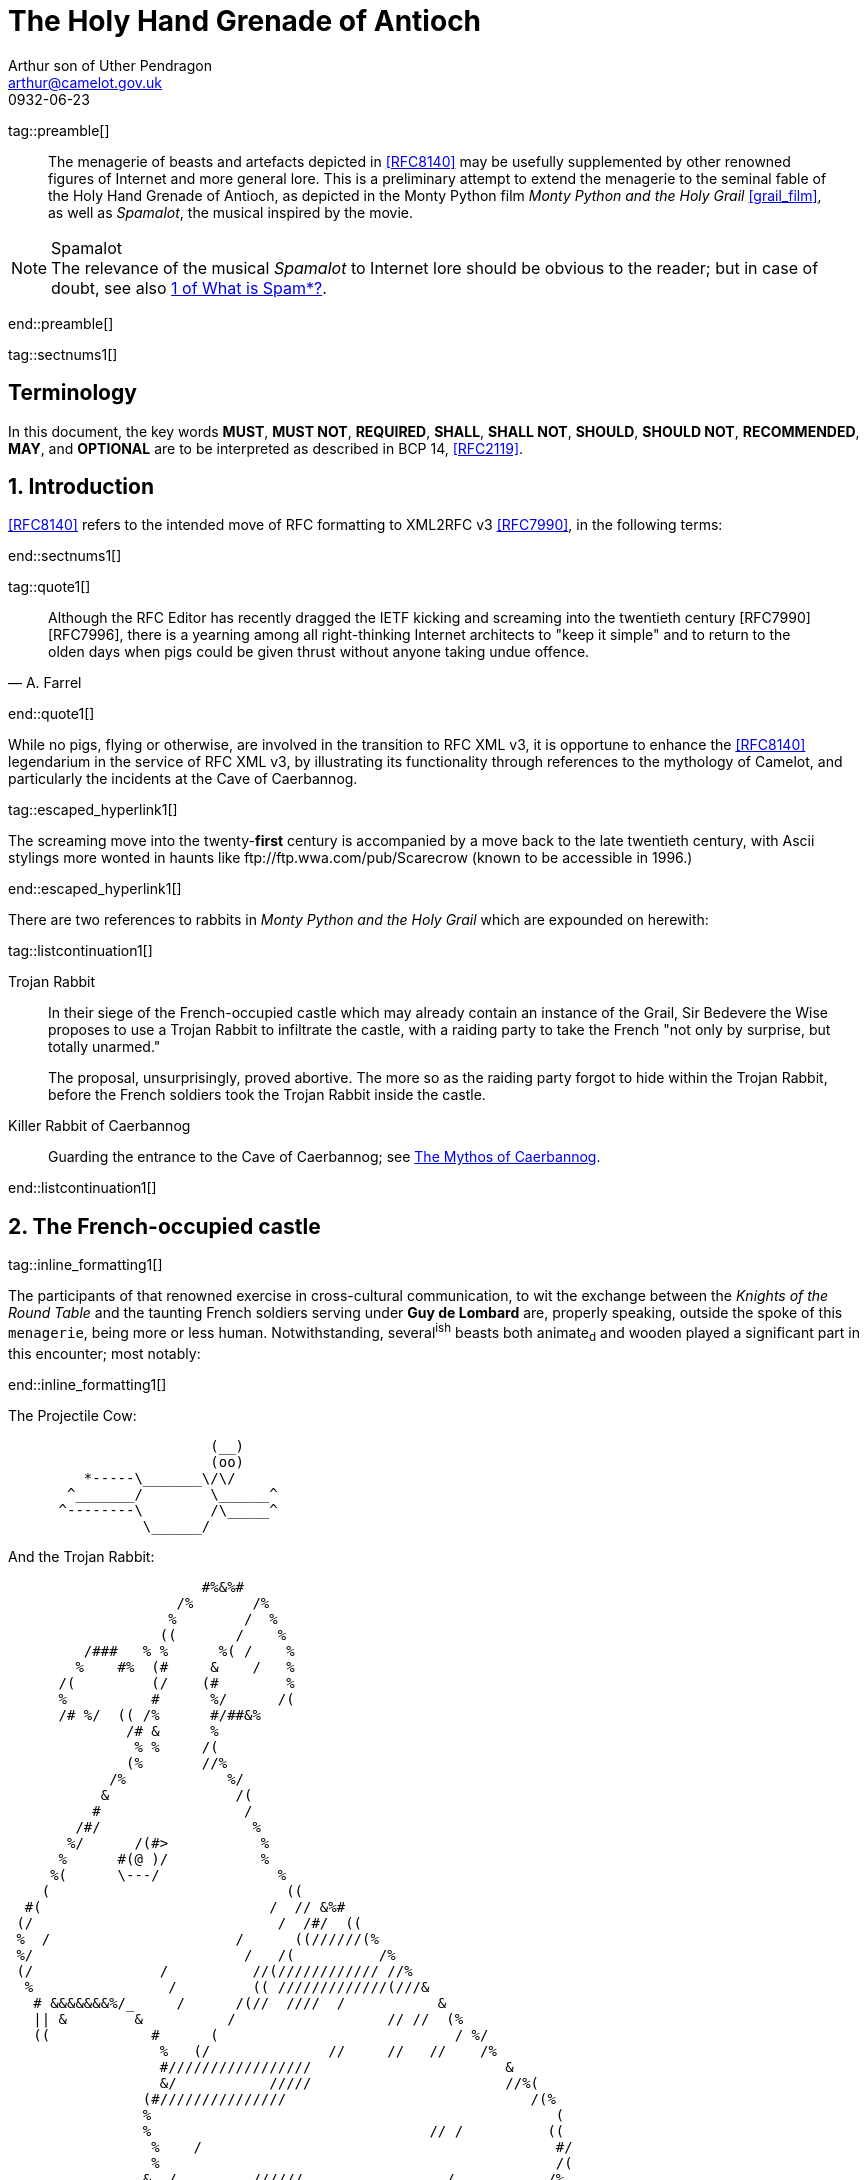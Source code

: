 = The Holy Hand Grenade of Antioch
Arthur son of Uther Pendragon
:doctype: internet-draft
:abbrev: Hand Grenade of Antioch
:updates: 8140
:submission-type: independent
:name: draft-camelot-holy-grenade-00
:status: informational
:consensus: false
:area: General, Operations and Management
:keyword: rabbits, grenades
:ipr: trust200902
:toc-include: true
:sort-refs: true
:link: http://questionthekillerrabbit.tumblr.com preview
:revdate: 0932-06-23
:fullname: Arthur son of Uther Pendragon
:forename_initials: A.
:lastname: Pendragon
:email: arthur@camelot.gov.uk
:organization: Camelot
:uri: http://camelot.gov.uk
:street: Palace\ Camel Lot 1
:city: Camelot
:country: England
:comments: yes
:notedraftinprogress: yes
:smart-quotes: false

[.comment]
tag::preamble[] 
// tag::preamble[]

[abstract]
The menagerie of beasts and artefacts depicted in <<RFC8140>>
may be usefully supplemented by other renowned figures
of Internet and more general lore. This is a preliminary
attempt to extend the menagerie to the seminal fable of the
Holy Hand Grenade of Antioch, as depicted in the Monty Python
film _Monty Python and the Holy Grail_ <<grail_film>>, as well as
_Spamalot_, the musical inspired by the movie.

[NOTE,remove-in-rfc=false]
.Spamalot
The relevance of the musical _Spamalot_ to Internet lore
should be obvious to the reader; but in case of doubt,
see also <<RFC2635,1 of What is Spam*?>>.

// end::preamble[]
[.comment]
end::preamble[] 

[.comment]
tag::sectnums1[] 
// tag::sectnums[]

[toc=exclude]
:sectnums!:
== Terminology

In this document, the key words *MUST*, *MUST NOT*, *REQUIRED*,
*SHALL*, *SHALL NOT*, *SHOULD*, *SHOULD NOT*, *RECOMMENDED*, *MAY*, 
and *OPTIONAL* are to be interpreted as described in BCP 14, 
<<RFC2119>>.

:sectnums:
== Introduction

<<RFC8140>> refers to the intended move of RFC formatting to
XML2RFC v3 <<RFC7990>>, in the following terms:

// end::sectnums[]
[.comment]
end::sectnums1[]

[.comment]
tag::quote1[] 
// tag::quote[]

[quote,attribution="A. Farrel"]
____
Although the RFC Editor has recently dragged the IETF kicking and
   screaming into the twentieth century [RFC7990] [RFC7996], there is a
   yearning among all right-thinking Internet architects to "keep it
   simple" and to return to the olden days when pigs could be given
   thrust without anyone taking undue offence.
____

// end::quote[]
[.comment]
end::quote1[]

While no pigs, flying or otherwise, are involved in the transition
to RFC XML v3, it is opportune to enhance the <<RFC8140>> legendarium
in the service of RFC XML v3, by illustrating its functionality
through references to the mythology of Camelot, and particularly
the incidents at the Cave of Caerbannog. 

[.comment]
tag::escaped_hyperlink1[] 
// tag::escaped_hyperlink[]

The screaming move into
the twenty-*first* century is accompanied by a move back to the
late twentieth century, with Ascii stylings more wonted in haunts
like \ftp://ftp.wwa.com/pub/Scarecrow (known to be accessible in 1996.)

// end::escaped_hyperlink[]
[.comment]
end::escaped_hyperlink1[]

There are two references to rabbits in 
_Monty Python and the Holy Grail_ which are expounded on herewith:

[.comment]
tag::listcontinuation1[] 
// tag::listcontinuation[]

Trojan Rabbit::
In their siege of the French-occupied castle which may already contain 
an instance of the Grail,
Sir Bedevere the Wise proposes to use a Trojan Rabbit to infiltrate
the castle, with a raiding party to take the French "not only by
surprise, but totally unarmed."
+
The proposal, unsurprisingly, proved abortive. The more so as the
raiding party forgot to hide within the Trojan Rabbit, before the 
French soldiers took the Trojan Rabbit inside the castle.
Killer Rabbit of Caerbannog::
Guarding the entrance to the Cave of Caerbannog; see <<caerbannog>>.

// end::listcontinuation[]
[.comment]
end::listcontinuation1[]

== The French-occupied castle

[.comment]
tag::inline_formatting1[]
// tag::inline_formatting[]

The participants of that renowned exercise in cross-cultural
communication, to wit the exchange between the 
_Knights of the Round Table_
and the taunting French soldiers serving under *Guy de Lombard*
are, properly speaking, outside the spoke of this `menagerie`,
being more or less human. Notwithstanding, several^ish^ beasts 
both animate~d~ and wooden played a significant part in this 
encounter; most notably:

// end::inline_formatting[]
[.comment]
end::inline_formatting1[]


The Projectile Cow:

....
                        (__)         
                        (oo) 
         *-----\_______\/\/
       ^_______/        \______^    
      ^--------\        /\_____^    
                \______/   
              
....

And the Trojan Rabbit:

....
                       #%&%#                                    
                    /%       /%                                 
                   %        /  %                                
                  ((       /    %                               
         /###   % %      %( /    %                              
        %    #%  (#     &    /   %                              
      /(         (/    (#        %                              
      %          #      %/      /(                              
      /# %/  (( /%      #/##&%                                
              /# &      %                                       
               % %     /(                                    
              (%       //%                                      
            /%            %/
           &               /(                                   
          #                 /                                   
        /#/                  %                                  
       %/      /(#>           %                                 
      %      #(@ )/           %                                
     %(      \---/              %                               
    (                            ((                             
  #(                           /  // &%#                        
 (/                             /  /#/  ((                      
 %  /                      /      ((//////(%                    
 %/                         /   /(          /%                  
 (/               /          //(//////////// //%                
  %                /         (( /////////////(///&              
   # &&&&&&&%/_     /      /(//  ////  /           &            
   || &        &          /                  // //  (%          
   ((            #      (                            / %/       
                  %   (/              //     //   //    /%      
                  #/////////////////                       &    
                  &/           /////                       //%( 
                (#///////////////                             /(% 
                %                                                (
                %                                 // /          ((
                 %    /                                          #/
                 %                                               /(
                &  /         //////                 /           /% 
                %                                  //////       //
                %/               %%%%%%%#%%%%&%*                 & 
                %/ //            &     /       %           /     %
                %           ////[]     /       %    /     //////# 
                %               []  /  (  /    %     (          % 
                %  /////         #  /  (  /    %                /(#&%%()
                %                #  (  (       %////            /( /   )
                 /               #  (  (  /    %////////      /     /  )
               % /      /       /#  (  /  /    %                /     %
                &&%%%/    //     #  /          %           #&%%%/  # (#
              %(/  ( #&         /#     /       %        (%  /    %&/ 
            /##   /  / #/       []     /    /  &  /    % (  (///   % 
            %  /    /   &///    []   / /       %       # (//       #/
           (%/  /   (   %&&&&&&&&&&&%%%%##%&%#%#/((((#%%   #/  /   % 
            %  (  (    %/                               %  /     /%
             (#     / &/                                 (%// / %)
                (%&%/                                      (%&%/     
                                                                
....

[.comment]
tag::aside1[]

// tag::aside[]

****
While the exchange at the French-occupied castle is one of
the more memorable scences of _Monty Python and the Holy Grail_,
the Trojan Rabbit has not reached the same level of cultural
resonance as its more murderous counterpart. Reasons for this
may include:

* Less overall screen-time dedicated to the Trojan Rabbit.
* The Trojan Rabbit as projectile has already been anticipated
by the Cow as projectile.
****

// end::aside[]

[.comment]
end::aside1[]

[.comment]
tag::note1[]
// tag::note[]

[NOTE,display=true,source=Author]
====
Image courtesy of 
\https://manytools.org/hacker-tools/convert-images-to-ascii-art/ 
====

// end::note[]
[.comment]
end::note1[]


[.comment]
tag::comment1[]
// tag::comment[]

The exchange of projectile animals was the beginning of a
long-running fruitful relationship between the British and
the French peoples,
[comment]#TODO: Will need to verify that claim.# which
arguably predates the traditional English enmity with the
French. [comment]#Strictly speaking, the Knights are Welsh.#

[.comment]
--
This document, as it turns out, has a profusion of XML comments.

As expected, they are ignored in any rendering of the document.
--


// end::comment[]
[.comment]
end::comment1[]

[[caerbannog]]
== The Mythos of Caerbannog

[.comment]
tag::xref1[]
// tag::xref[]

The _Cave of Caerbannog_ has been well-established in the mythology of
Camelot (as recounted by Monty Python) as the lair of the Legendary
Black Beast of Arrrghhh, more commonly known today as the
*Killer Rabbit of Caerbannog* <<killer_rabbit_caerbannog>>. 
It is the encounter between
the Killer Rabbit of Caerbannog and the Knights of the Round Table,
armed with the Holy Hand Grenade of Antioch (see the
<<holy_hand_grenade,following section>>), that we recount here 
through monospace font and multiple spaces.

[[killer_rabbit_caerbannog]]
=== The Killer Rabbit of Caerbannog

// end::xref[]
[.comment]
end::xref1[]

[.comment]
tag::relref1[]
// tag::relref[]

The *Killer Rabbit of Caerbannog*, that most formidable foe of
the Knights and of all that is holy or carrot-like, has been
depicted diversely in lay and in song. We venture to say,
_contra_ the claim made in <<RFC8140,4.1 of: Ze Vompyre>>,
that the Killer Rabbit of Caerbannog truly is the most afeared
of all the creatures. Short of sanctified ordnance such as
<<holy_hand_grenade,format=title>>, there are few remedies
known against its awful lapine powers.

// end::relref[]
[.comment]
end::relref1[] 

[.comment]
tag::hyperlink1[]
// tag::hyperlink[]

<<killer_bunny,The following depiction>> of the fearsome beast
has been sourced from
http://ascii.co.uk/art/rabbit[RABBIT - ASCII ART], 
<<killer_source,accompanied>>
by some C code that was certainly not utilised to generate it
(from https://github.com/symisc/ascii_art):

// end::hyperlink[]
[.comment]
end::hyperlink1[]

[.comment]
tag::figure1[]
// tag::figure1a[]

[[killer_bunny]]
.Figure 1a
====
[alt=Killer Bunny ASCII art]
....

           /\ /|
          |||| |
           \ | \
       _ _ /  @ @
     /    \   =>X<=
   /|      |   /
   \|     /__| |
     \_____\ \__\


unknown
....
====

[[killer_source]]
.Figure 1b
====
[source,c]
----
/* Load an image from disk */
int width, height;
unsigned char *zBlob = AsciiArtLoadImage(argv[1],&width,&height);
if( zBlob == 0 ){
  puts("Cannot load image");
  return;
}

/* Allocate a buffer big enough to hold the entire text output */
size_t nBytes = AsciiArtTextBufSize(&sRender, width, height);
unsigned char *zText = malloc(nBytes);

/* Finally, process */ 
AsciiArtRender(&sRender, zBlob, &width, &height, zText,1);
/* zBlob[] hold the binary ASCII glyphs now */
----
====


// end::figure1a[]
[.comment]
end::figure1[]

On the beast's encounter with the Knights of the Round Table,
the following personnel engaged with it in combat:

[.comment]
tag::ul1[]
// tag::ul[]

* Killed
** Sir Bors
** Sir Gawain
** Sir Ector
* Soiled Himself
** Sir Robin
* Panicked
** King Arthur
* Employed Ordnance
** The Lector
** Brother Maynard
* Scoffed
** Tim the Enchanter

// end::ul[]
[.comment]
end::ul1[]




[[holy_hand_grenade]]
=== Holy Hand Grenade of Antioch

[.comment]
tag::figure2[]

// tag::figure2a[]

[[holy_hand_grenade_figure]]
.Figure 2
[alt=Holy Hand Grenade of Antioch]
....

                          __     
                         |  | 
                       __|  |__
                      |   /\   |
                      |__ \/ __|
                         |  |    
                         |  |     
                         |  |       
                      ,--'#`--.   
                      |#######|   
                   _.-'#######`-._
                ,-'###############`-.       
              ,'#####################`,     
             /#########################\    
            |###########################|   
           |#############################|  
           |#############################|  
           |#############################|  
           |#############################|  
            |###########################|   
             \#########################/    
              `.#####################,'     
                `._###############_,'       
                   `--..#####..--'      


....

// end::figure2a[]

[.comment]
end::figure2[]


[[sovereign_orb]]
.Figure 2a
====
.Sovereign's Orb
[link=https://example.com/British_Sovereigns_Orb.jpg,align=right]
image::https://example.com/British_Sovereigns_Orb.jpg[Orb,124,135]
====

[.comment]
tag::index1[]
// tag::index[]

The solution to the impasse at the ((Cave of Caerbannog)) was provided
by the successful deployment of the *Holy Hand Grenade of Antioch*
(((Holy Hand Grenade of Antioch))).
Any similarity between the Holy Hand Grenade of Antioch and the
mythical _Holy Spear of Antioch_ is purely intentional; 
(((relics, Christian))) any similarity
between the Holy Hand Grenade of Antioch and the
_Sovereign's Orb of the United Kingdom_ is putatively fortuitous.
(((relics, monarchic)))

// end::index[]
[.comment]
end::index1[]

[.comment]
tag::dl1[]
// tag::dl[]

Holy Hand Grenade of Antioch::
  Ordnance deployed by Brother Maynard under the incantation of a 
  lector, in order to dispense with the Foes of the Virtuous.
Holy Spear of Antioch::
  A supposed relic of the crucifixion of Jesus Christ, this is one of 
  at least four claimed instances of the lance that pierces Christ's 
  side. Its historical significance lies in inspiring crusaders to 
  continue their siege of Antioch in 1098.
Sovereign's Orb of the United Kingdom::
  Part of the Crown Jewels of the United Kingdom, the Sovereign's Orb
  is a hollow gold sphere set with jewels and topped with a cross. 
  It was made for Charles II in 1661.

// end::dl[]
[.comment]
end::dl1[]

[.comment]
tag::bcp14_1[]
// tag::bcp14[]

The instructions in the _Book of Armaments_ on the proper deployment of
the Holy Hand Grenade of Antioch [bcp14]#may# be summarised as follows,
although this summary *SHALL NOT* be used as a substitute for a reading
from the Book of Armaments:

// end::bcp14[]
[.comment]
end::bcp14_1[]


[.comment]
tag::ol1[]
// tag::ol[]

. Preamble: St Attila Benediction
. Feast of the People on Sundry Foods
** Lambs
** Sloths
** Carp
** Anchovies
** Orangutangs
** Breakfast Cereals
** Fruit Bats
** _et hoc genus omne_
. Take out the Holy Pin
. The Count
[upperalpha]
.. Count is to Three: no more, no less
.. Not Four
.. Nor Two, except if the count then proceeds to Three
.. Five is Right Out
. Lob the Holy Hand Grenade of Antioch towards the Foe
. The Foe, being naughty in the *LORD's* sight, [bcp14]#shall# snuff it

// end::ol[]
[.comment]
end::ol1[]

This could also be represented in pseudocode as follows:

[.comment]
tag::listcontinuationblock1[]
// tag::listcontinuationblock[]

. Take out the Holy Pin
. The Count
+
----
integer count;
for count := 1 step 1 until 3 do
  say(count)
comment Five is Right Out
----
. Lob the Holy Hand Grenade of Antioch towards the Foe
. Foe snuffs it

// end::listcontinuationblock[]
[.comment]
end::listcontinuationblock1[]

== Dramatis Personae

The following human (more-or-less) protagonists were involved
in the two incidents recounted as lore of the Knights of the
Round Table:

[.comment]
tag::table1[]
// tag::table[]

[grid=all,options="footer"]
|===
|French Castle | Cave of Caerbannog

2+|King Arthur
2+|Patsy
2+|Sir Bedevere the Wise
2+|Sir Galahad the Pure
2+|Sir Lancelot the Brave
2+|Sir Robin the Not-quite-so-brave-as-Sir-Lancelot
|French Guard with Outrageous Accent| Tim the Enchanter
|Other French Guards | Brother Maynard
| | The Lector
.3+^|not yet recruited
>|Sir Bors
>|Sir Gawain
>|Sir Ector

|Retinue of sundry knights 
|Retinue of sundry more knights than at the French Castle
|===

// end::table[]
[.comment]
end::table1[]

=== Past the Killer Rabbit

Once the Killer Rabbit of Caerbannog had been dispatched,
the Knights of the Round Table uncovered the last words of Joseph
of Arimathea, inscribed on the Cave of Caerbannog in Aramaic.
While the precise Aramaic wording has not survived, we trust
the following Hebrew subtitles will serve as an acceptable
substitute:

[.comment]
tag::hebrew1[]
// tag::hebrew[]

____
&#x2e;כאן אולי ימצאו המילים האחרונות של יוסף מארמתיה 
&#x2e;מי אשר יהיה אמיץ ובעל נפש טהורה יוכל למצוא את הגביע הקדוש בטירת אאאאאאאה

"Here may be found the last words of Joseph&nbsp;of Arimathea.
He who is valiant and pure of spirit may find the Holy Grail 
in the castle of &mdash; Aaaargh."
____

// end::hebrew[]
[.comment]
end::hebrew1[]

[.comment]
tag::bibliography1[]
// tag::bibliography[]

[bibliography]
== Normative References
++++
<reference anchor="RFC2119"
    target="https://www.rfc-editor.org/info/rfc2119">
  <front>
    <title>Key words for use in RFCs to Indicate
      Requirement Levels</title>
    <author initials="S." surname="Bradner" fullname="S. Bradner">
      <organization/>
    </author>
    <date year="1997" month="March"/>
  </front>
  <seriesInfo name="BCP" value="14"/>
  <seriesInfo name="RFC" value="2119"/>
  <seriesInfo name="DOI" value="10.17487/RFC2119"/>
</reference>
++++


[bibliography]
== Informative References
++++

<reference anchor="grail_film">
  <front>
    <title>Monty Python and the Holy Grail</title>
    <author initials="G." surname="Chapman"/>
    <author initials="J." surname="Cleese"/>
    <author initials="E." surname="Idle"/>
    <author initials="T." surname="Gilliam"/>
    <author initials="T." surname="Jones"/>
    <author initials="M." surname="Palin"/>
    <date year="1975"/>
  </front>
</reference>

<reference anchor="RFC2635"
    target="https://www.rfc-editor.org/info/rfc2635">
  <front>
    <title>DON'T SPEW A Set of Guidelines for Mass Unsolicited
    Mailings and Postings (spam*)</title>
    <author initials="S." surname="Hambridge" fullname="S. Hambridge">
      <organization />
    </author>
    <author initials="A." surname="Lunde" fullname="A. Lunde">
      <organization />
    </author>
    <date year="1999" month="June" />
  </front>
  <seriesInfo name="FYI" value="35" />
  <seriesInfo name="RFC" value="2635" />
  <seriesInfo name="DOI" value="10.17487/RFC2635" />
</reference>

<reference anchor="RFC7990" 
target="https://www.rfc-editor.org/info/rfc7990">
<front>
<title>RFC Format Framework</title>
<author initials="H." surname="Flanagan" fullname="H. Flanagan">
<organization/>
</author>
<date year="2016" month="December"/>
</front>
<seriesInfo name="RFC" value="7990"/>
<seriesInfo name="DOI" value="10.17487/RFC7990"/>
</reference>

<reference anchor="RFC8140" 
target="https://www.rfc-editor.org/info/rfc8140">
<front>
<title>
The Arte of ASCII: Or, An True and Accurate Representation of 
an Menagerie of Thynges Fabulous and Wonderful in Ye Forme of 
Character
</title>
<author initials="A." surname="Farrel" fullname="A. Farrel">
<organization/>
</author>
<date year="2017" month="April"/>
</front>
<seriesInfo name="RFC" value="8140"/>
<seriesInfo name="DOI" value="10.17487/RFC8140"/>
</reference>
++++

// end::bibliography[]
[.comment]
end::bibliography1[]
